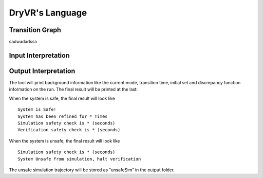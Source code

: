 DryVR's Language
=======================

Transition Graph
^^^^^^^^^^^^^^^^^^^^^^^^^
.. image:: curgraph.png
	:scale: 50%
	:align: right

sadwadadssa

Input Interpretation
^^^^^^^^^^^^^^^^^^^^^^^^^

Output Interpretation
^^^^^^^^^^^^^^^^^^^^^^^^^

The tool will print background information like the current mode, transition time, initial set and discrepancy function information on the run. The final result will be printed at the last:

When the system is safe, the final result will look like ::

	System is Safe!
	System has been refined for * Times
	Simulation safety check is * (seconds)
	Verification safety check is * (seconds)

When the system is unsafe, the final result will look like ::

	Simulation safety check is * (seconds)
	System Unsafe from simulation, halt verification

The unsafe simulation trajectory will be stored as "unsafeSim" in the output folder.
